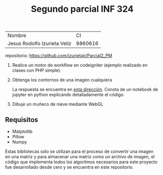 #+TITLE: Segundo parcial INF 324

| Nombre                       |      CI |
| Jesus Rodolfo Izurieta Veliz | 9860616 |

repositorio: [[https://github.com/izurietajr/Parcial2_PM]]

1. Realice un motor de workflow en codeigniter (ejemplo realizado en clases con PHP simple).

2. Obtenga los contornos de una imagen cualquiera

   La respuesta se encuentra en [[https://github.com/izurietajr/Parcial2_PM/blob/master/pregunta2/pregunta2.ipynb][esta dirección]]. Consta de un notebook de jupyter
   en python explicando detalladamente el código.

3. Dibuje un muñeco de nieve mediante WebGL

** Requisitos
- Matplotlib
- Pillow
- Numpy

Estas bibliotecas sólo se utilizan para el proceso de convertir una imagen en
una matriz y para almacenar una matriz como un archivo de imagen, el código que
implementa todos los algoritmos necesarios para este proyecto fue desarrollado
desde cero y se encuentra en este repositorio.
